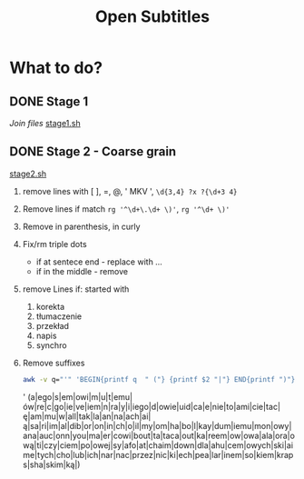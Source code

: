 #+TITLE: Open Subtitles

* What to do?
** DONE Stage 1
/Join files/
[[file:./stage1.sh][stage1.sh]]
** DONE Stage 2 - Coarse grain
[[file:./stage2.sh][stage2.sh]]
1. remove lines with [ ], =, @, ' MKV ', ~\d{3,4} ?x ?{\d+3 4}~
2. Remove lines if match ~rg '^\d+\.\d+ \)'~, ~rg '^\d+ \)'~
3. Remove in parenthesis, in curly
4. Fix/rm triple dots
   - if at sentece end - replace with ...
   - if in the middle  - remove
5. remove Lines if: started with
   1. korekta
   2. tłumaczenie
   3. przekład
   4. napis
   5. synchro
6. Remove suffixes
   #+BEGIN_SRC bash :results raw replace drawer :noeval
    awk -v q="'" 'BEGIN{printf q  " ("} {printf $2 "|"} END{printf ")"}' < ./data/endings_most_popular
   #+END_SRC

   #+RESULTS:
   :results:
   ' (a|ego|s|em|owi|m|u|t|emu|ów|re|c|go|ie|ve|iem|n|ra|y|i|iego|d|owie|uid|ca|e|nie|to|ami|cie|tac|ę|am|mu|w|all|tak|la|an|na|ach|ai|ą|sa|ri|im|al|dib|or|on|in|ch|o|il|my|om|ha|bo|l|kay|dum|iemu|mon|owy|ana|auc|onn|you|ma|er|cowi|bout|ta|taca|out|ka|reem|ow|owa|ala|ora|ową|ti|czy|ciem|po|owej|sy|afo|at|chaim|down|dla|ahu|cem|owych|ski|aime|tych|cho|lub|ich|nar|nac|przez|nic|ki|ech|pea|lar|inem|so|kiem|kraps|sha|skim|ką|)
   :end:

